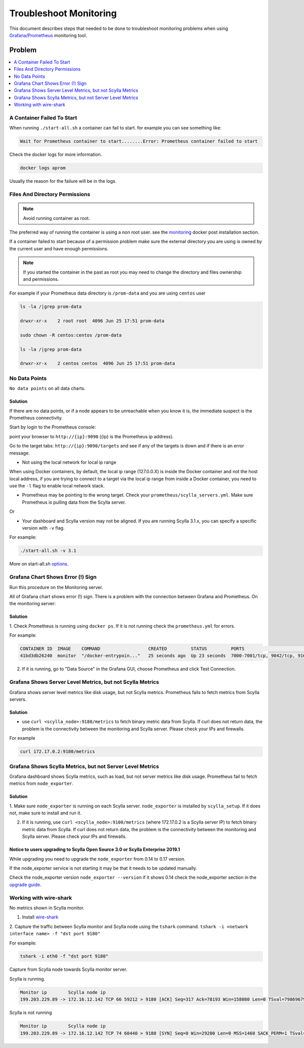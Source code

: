 Troubleshoot Monitoring
========================


This document describes steps that needed to be done to troubleshoot monitoring problems when using `Grafana/Prometheus`_ monitoring tool.

..  _`Grafana/Prometheus`: /monitoring_apis/

Problem
~~~~~~~

.. contents::
   :depth: 1
   :local:

A Container Failed To Start
^^^^^^^^^^^^^^^^^^^^^^^^^^^

When running ``./start-all.sh`` a container can fail to start. for example you can see something like:

.. code-block:: shell

   Wait for Prometheus container to start........Error: Prometheus container failed to start


Check the docker logs for more information.

.. code-block:: shell

   docker logs aprom

Usually the reason for the failure will be in the logs.

Files And Directory Permissions
^^^^^^^^^^^^^^^^^^^^^^^^^^^^^^^


.. note::

   Avoid running container as root.

The preferred way of running the container is using a non root user.
see the `monitoring`_ docker post installation section.

.. _`monitoring`: /monitoring_stack/#docker-post-installation

If a container failed to start because of a permission problem make sure
the external directory you are using is owned by the current user and have enough permissions.

.. note::

   If you started the container in the past as root you may need to change the directory and files ownership and permissions.

For example if your Prometheus data directory is ``/prom-data`` and you are using ``centos`` user

.. code-block:: shell

   ls -la /|grep prom-data

   drwxr-xr-x    2 root root  4096 Jun 25 17:51 prom-data

   sudo chown -R centos:centos /prom-data

   ls -la /|grep prom-data

   drwxr-xr-x    2 centos centos  4096 Jun 25 17:51 prom-data



No Data Points
^^^^^^^^^^^^^^

``No data points`` on all data charts.

Solution
........
If there are no data points, or if a node appears to be unreachable when you know it is, the immediate suspect is the Prometheus connectivity.

Start by login to the Prometheus console:

point your browser to ``http://{ip}:9090`` ({ip} is the Prometheus ip address).

Go to the target tabs: ``http://{ip}:9090/targets`` and see if any of the targets is down and if there is an error message.

* Not using the local network for local ip range

When using Docker containers, by default, the local ip range (127.0.0.X) is inside the Docker container and not the host local address,
if you are trying to connect to a target via the local ip range from inside a Docker container, you need to use the ``-l`` flag to enable local network stack.


* Prometheus may be pointing to the wrong target. Check your ``prometheus/scylla_servers.yml``. Make sure Prometheus is pulling data from the Scylla server.

Or

* Your dashboard and Scylla version may not be aligned. If you are running Scylla 3.1.x, you can specify a specific version with ``-v`` flag.

For example:

.. code-block:: shell

   ./start-all.sh -v 3.1

More on start-all.sh `options`_.

..  _`options`: /monitoring_stack/


Grafana Chart Shows Error (!) Sign
^^^^^^^^^^^^^^^^^^^^^^^^^^^^^^^^^^

Run this procedure on the Monitoring server.

All of Grafana chart shows error (!) sign.
There is a problem with the connection between Grafana and Prometheus. On the monitoring server:

Solution
.........

1. Check Prometheus is running using ``docker ps``.
If it is not running check the ``prometheus.yml`` for errors.

For example:

.. code-block:: shell

   CONTAINER ID  IMAGE    COMMAND                  CREATED         STATUS         PORTS                                                    NAMES
   41bd3db26240  monitor  "/docker-entrypoin..."   25 seconds ago  Up 23 seconds  7000-7001/tcp, 9042/tcp, 9160/tcp, 9180/tcp, 10000/tcp   monitor

2. If it is running, go to "Data Source" in the Grafana GUI, choose Prometheus and click Test Connection.

Grafana Shows Server Level Metrics, but not Scylla Metrics
^^^^^^^^^^^^^^^^^^^^^^^^^^^^^^^^^^^^^^^^^^^^^^^^^^^^^^^^^^

Grafana shows server level metrics like disk usage, but not Scylla metrics.
Prometheus fails to fetch metrics from Scylla servers.

Solution
.........

* use ``curl <scylla_node>:9180/metrics`` to fetch binary metric data from Scylla.  If curl does not return data, the problem is the connectivity between the monitoring and Scylla server. Please check your IPs and firewalls.

For example

.. code-block:: shell

   curl 172.17.0.2:9180/metrics

Grafana Shows Scylla Metrics, but not Server Level Metrics
^^^^^^^^^^^^^^^^^^^^^^^^^^^^^^^^^^^^^^^^^^^^^^^^^^^^^^^^^^

Grafana dashboard shows Scylla metrics, such as load, but not server metrics like disk usage.
Prometheus fail to fetch metrics from ``node_exporter``.

Solution
.........

1. Make sure ``node_exporter`` is running on each Scylla server. ``node_exporter`` is installed by ``scylla_setup``.
If it does not, make sure to install and run it.

2. If it is running, use ``curl <scylla_node>:9100/metrics`` (where 172.17.0.2 is a Scylla server IP) to fetch binary metric data from Scylla.  If curl does not return data, the problem is the connectivity between the monitoring and Scylla server. Please check your IPs and firewalls.

Notice to users upgrading to Scylla Open Source 3.0 or Scylla Enterprise 2019.1
................................................................................

While upgrading you need to upgrade the ``node_exporter`` from 0.14 to 0.17 version.

If the node_exporter service is not starting it may be that it needs to be updated manually.

Check the node_exporter version ``node_exporter --version`` if it shows 0.14 check the node_exporter section
in the `upgrade guide`_.

.. _`upgrade guide`: /upgrade/upgrade-opensource/upgrade-guide-from-2.3-to-3.0/



Working with wire-shark
^^^^^^^^^^^^^^^^^^^^^^^

No metrics shown in Scylla monitor.

1. Install `wire-shark`_

..  _`wire-shark`: https://www.wireshark.org/#download

2. Capture the traffic between Scylla monitor and Scylla node using the ``tshark`` command.
``tshark -i <network interface name> -f "dst port 9180"``

For example:

.. code-block:: shell

   tshark -i eth0 -f "dst port 9180"

Capture from Scylla node towards Scylla monitor server.

Scylla is running.

.. code-block:: shell

   Monitor ip        Scylla node ip
   199.203.229.89 -> 172.16.12.142 TCP 66 59212 > 9180 [ACK] Seq=317 Ack=78193 Win=158080 Len=0 TSval=79869679 TSecr=3347447210

Scylla is not running

.. code-block:: shell

   Monitor ip        Scylla node ip
   199.203.229.89 -> 172.16.12.142 TCP 74 60440 > 9180 [SYN] Seq=0 Win=29200 Len=0 MSS=1460 SACK_PERM=1 TSval=79988291 TSecr=0 WS=128


